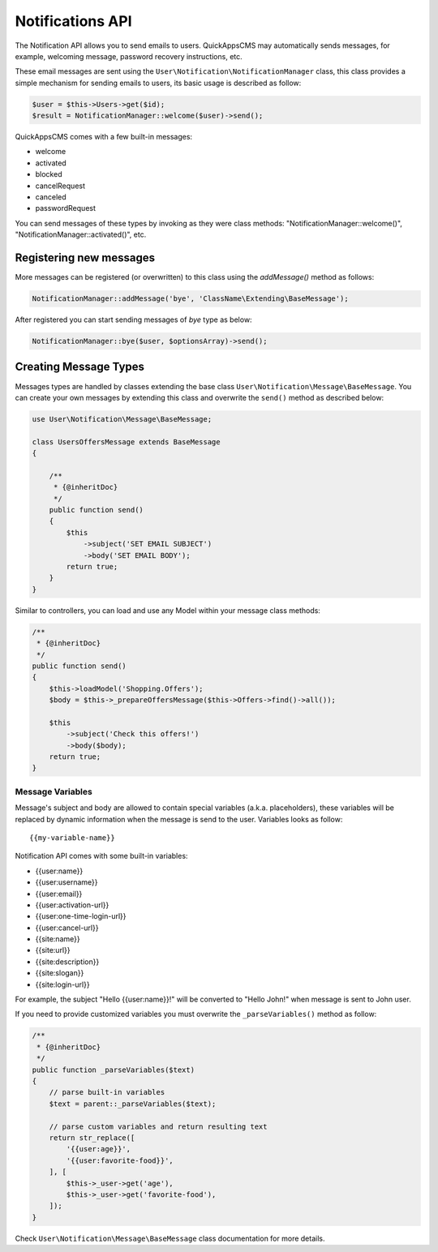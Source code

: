 Notifications API
#################

The Notification API allows you to send emails to users. QuickAppsCMS may
automatically sends messages, for example, welcoming message, password recovery
instructions, etc.

These email messages are sent using the ``User\Notification\NotificationManager``
class, this class provides a simple mechanism for sending emails to users, its basic
usage is described as follow:

.. code:: php

    $user = $this->Users->get($id);
    $result = NotificationManager::welcome($user)->send();

QuickAppsCMS comes with a few built-in messages:

- welcome
- activated
- blocked
- cancelRequest
- canceled
- passwordRequest

You can send messages of these types by invoking as they were class methods:
"NotificationManager::welcome()", "NotificationManager::activated()", etc.


Registering new messages
------------------------

More messages can be registered (or overwritten) to this class using the
`addMessage()` method as follows:

.. code:: php

    NotificationManager::addMessage('bye', 'ClassName\Extending\BaseMessage');

After registered you can start sending messages of `bye` type as below:

.. code:: php

    NotificationManager::bye($user, $optionsArray)->send();


Creating Message Types
----------------------

Messages types are handled by classes extending the base class
``User\Notification\Message\BaseMessage``. You can create your own messages by
extending this class and overwrite the ``send()`` method as described below:

.. code:: php

    use User\Notification\Message\BaseMessage;

    class UsersOffersMessage extends BaseMessage
    {

        /**
         * {@inheritDoc}
         */
        public function send()
        {
            $this
                ->subject('SET EMAIL SUBJECT')
                ->body('SET EMAIL BODY');
            return true;
        }
    }

Similar to controllers, you can load and use any Model within your message class
methods:


.. code:: php

        /**
         * {@inheritDoc}
         */
        public function send()
        {
            $this->loadModel('Shopping.Offers');
            $body = $this->_prepareOffersMessage($this->Offers->find()->all());

            $this
                ->subject('Check this offers!')
                ->body($body);
            return true;
        }


Message Variables
~~~~~~~~~~~~~~~~~

Message's subject and body are allowed to contain special variables (a.k.a.
placeholders), these variables will be replaced by dynamic information when the
message is send to the user. Variables looks as follow:

::

    {{my-variable-name}}


Notification API comes with some built-in variables:

- {{user:name}}
- {{user:username}}
- {{user:email}}
- {{user:activation-url}}
- {{user:one-time-login-url}}
- {{user:cancel-url}}
- {{site:name}}
- {{site:url}}
- {{site:description}}
- {{site:slogan}}
- {{site:login-url}}

For example, the subject "Hello {{user:name}}!" will be converted to "Hello John!"
when message is sent to John user.

If you need to provide customized variables you must overwrite the
``_parseVariables()`` method as follow:

.. code:: php

        /**
         * {@inheritDoc}
         */
        public function _parseVariables($text)
        {
            // parse built-in variables
            $text = parent::_parseVariables($text);

            // parse custom variables and return resulting text
            return str_replace([
                '{{user:age}}',
                '{{user:favorite-food}}',
            ], [
                $this->_user->get('age'),
                $this->_user->get('favorite-food'),
            ]);
        }

Check ``User\Notification\Message\BaseMessage`` class documentation for more
details.